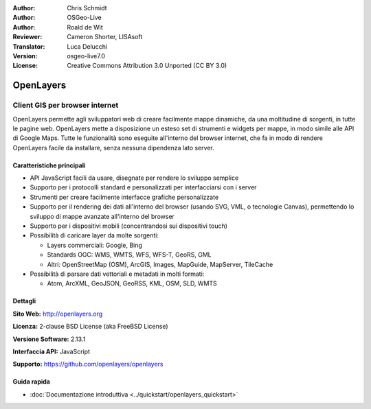 :Author: Chris Schmidt
:Author: OSGeo-Live
:Author: Roald de Wit 
:Reviewer: Cameron Shorter, LISAsoft
:Translator: Luca Delucchi
:Version: osgeo-live7.0
:License: Creative Commons Attribution 3.0 Unported (CC BY 3.0)

.. image:: ../../images/project_logos/logo-OpenLayers.png
  :alt: project logo
  :align: right
  :target: http://openlayers.org/

.. image:: ../../images/logos/OSGeo_project.png
  :scale: 100 %
  :alt: OSGeo Project
  :align: right
  :target: http://www.osgeo.org


OpenLayers
================================================================================

Client GIS per browser internet
~~~~~~~~~~~~~~~~~~~~~~~~~~~~~~~~~~~~~~~~~~~~~~~~~~~~~~~~~~~~~~~~~~~~~~~~~~~~~~~~

.. image:: ../../images/screenshots/800x600/openlayers-basic.png
  :scale: 100 %
  :alt: screenshot
  :align: right

OpenLayers permette agli sviluppatori web di creare facilmente mappe dinamiche, da una
moltitudine di sorgenti, in tutte le pagine web. OpenLayers mette a disposizione un esteso set di
strumenti e widgets per mappe, in modo simile alle API di Google Maps. Tutte le funzionalità sono
eseguite all'interno del browser internet, che fa in modo di rendere OpenLayers facile da installare, senza
nessuna dipendenza lato server.

Caratteristiche principali
--------------------------------------------------------------------------------

* API JavaScript facili da usare, disegnate per rendere lo sviluppo semplice
* Supporto per i protocolli standard e personalizzati per interfacciarsi con i server
* Strumenti per creare facilmente interfacce grafiche personalizzate
* Supporto per il rendering dei dati all'interno del browser (usando SVG, VML, o tecnologie Canvas), permettendo lo sviluppo di mappe avanzate all'interno del browser
* Supporto per i dispositivi mobili (concentrandosi sui dispositivi touch)
* Possibilità di caricare layer da molte sorgenti:
  
  * Layers commerciali: Google, Bing
  
  * Standards OGC: WMS, WMTS, WFS, WFS-T, GeoRS, GML
  
  * Altri: OpenStreetMap (OSM), ArcGIS, Images, MapGuide, MapServer, TileCache

* Possibilità di parsare dati vettoriali e metadati in molti formati:
  
  * Atom, ArcXML, GeoJSON, GeoRSS, KML, OSM, SLD, WMTS

Dettagli
--------------------------------------------------------------------------------

**Sito Web:** http://openlayers.org

**Licenza:** 2-clause BSD License (aka FreeBSD License) 

**Versione Software:** 2.13.1

**Interfaccia API:** JavaScript

**Supporto:** https://github.com/openlayers/openlayers 


Guida rapida
--------------------------------------------------------------------------------

* :doc:`Documentazione introduttiva <../quickstart/openlayers_quickstart>`
